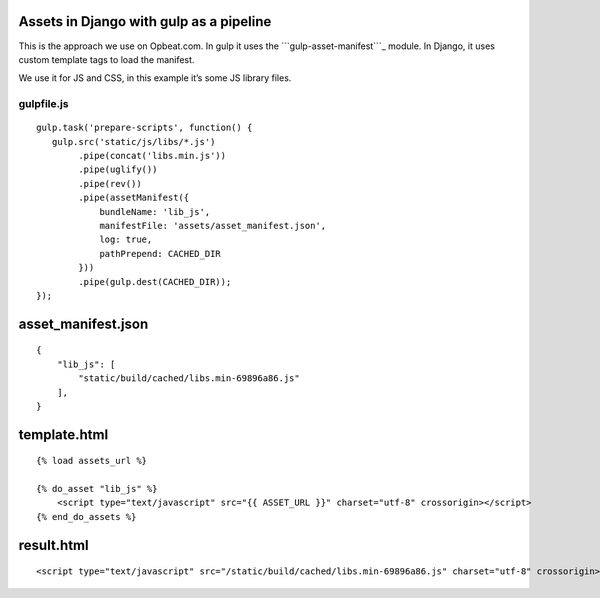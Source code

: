 Assets in Django with gulp as a pipeline
========================================

This is the approach we use on Opbeat.com. In gulp it uses the
```gulp-asset-manifest```_ module. In Django, it uses custom template
tags to load the manifest.

We use it for JS and CSS, in this example it’s some JS library files.

gulpfile.js
-----------

::

    gulp.task('prepare-scripts', function() {
       gulp.src('static/js/libs/*.js')
            .pipe(concat('libs.min.js'))
            .pipe(uglify())
            .pipe(rev())
            .pipe(assetManifest({
                bundleName: 'lib_js',
                manifestFile: 'assets/asset_manifest.json',
                log: true,
                pathPrepend: CACHED_DIR
            }))
            .pipe(gulp.dest(CACHED_DIR));
    });

asset\_manifest.json
====================

::

    {
        "lib_js": [
            "static/build/cached/libs.min-69896a86.js"
        ],
    }

template.html
=============

::

    {% load assets_url %}

    {% do_asset "lib_js" %}
        <script type="text/javascript" src="{{ ASSET_URL }}" charset="utf-8" crossorigin></script>
    {% end_do_assets %}

result.html
===========

::

    <script type="text/javascript" src="/static/build/cached/libs.min-69896a86.js" charset="utf-8" crossorigin></script>

.. _``gulp-asset-manifest``: https://github.com/vanjacosic/gulp-asset-manifest
